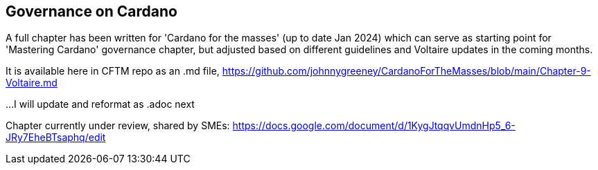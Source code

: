 == Governance on Cardano     


A full chapter has been written for 'Cardano for the masses' (up to date Jan 2024) which can serve as starting point for 'Mastering Cardano' governance chapter, but adjusted based on different guidelines and Voltaire updates in the coming months.

It is available here in CFTM repo as an .md file,
https://github.com/johnnygreeney/CardanoForTheMasses/blob/main/Chapter-9-Voltaire.md

...I will update and reformat as .adoc next

Chapter currently under review, shared by SMEs:
https://docs.google.com/document/d/1KygJtqqvUmdnHp5_6-JRy7EheBTsaphq/edit
